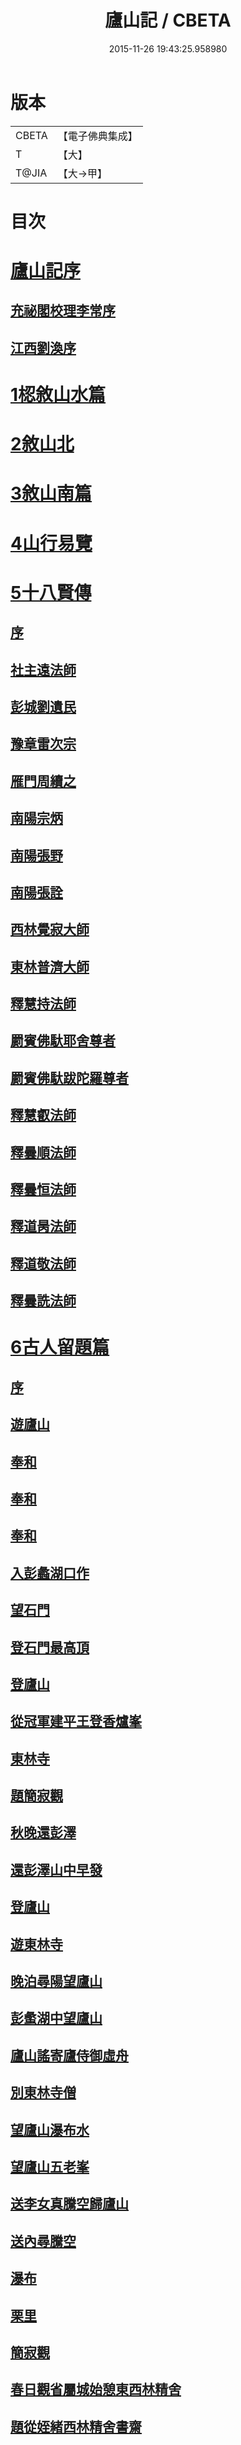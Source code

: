 #+TITLE: 廬山記 / CBETA
#+DATE: 2015-11-26 19:43:25.958980
* 版本
 |     CBETA|【電子佛典集成】|
 |         T|【大】     |
 |     T@JIA|【大→甲】   |

* 目次
* [[file:KR6r0130_001.txt::001-1024c3][廬山記序]]
** [[file:KR6r0130_001.txt::001-1024c5][充祕閣校理李常序]]
** [[file:KR6r0130_001.txt::001-1024c24][江西劉渙序]]
* [[file:KR6r0130_001.txt::1025a13][1梕敘山水篇]]
* [[file:KR6r0130_001.txt::1026b13][2敘山北]]
* [[file:KR6r0130_002.txt::002-1032a4][3敘山南篇]]
* [[file:KR6r0130_003.txt::003-1037c4][4山行易覽]]
* [[file:KR6r0130_003.txt::1039a2][5十八賢傳]]
** [[file:KR6r0130_003.txt::1039a3][序]]
** [[file:KR6r0130_003.txt::1039a9][社主遠法師]]
** [[file:KR6r0130_003.txt::1039b28][彭城劉遺民]]
** [[file:KR6r0130_003.txt::1039c19][豫章雷次宗]]
** [[file:KR6r0130_003.txt::1039c28][雁門周續之]]
** [[file:KR6r0130_003.txt::1040a11][南陽宗炳]]
** [[file:KR6r0130_003.txt::1040a26][南陽張野]]
** [[file:KR6r0130_003.txt::1040b7][南陽張詮]]
** [[file:KR6r0130_003.txt::1040b14][西林覺寂大師]]
** [[file:KR6r0130_003.txt::1040c4][東林普濟大師]]
** [[file:KR6r0130_003.txt::1041a6][釋慧持法師]]
** [[file:KR6r0130_003.txt::1041a23][罽賓佛馱耶舍尊者]]
** [[file:KR6r0130_003.txt::1041b20][罽賓佛馱跋陀羅尊者]]
** [[file:KR6r0130_003.txt::1041c17][釋慧叡法師]]
** [[file:KR6r0130_003.txt::1042a2][釋曇順法師]]
** [[file:KR6r0130_003.txt::1042a10][釋曇恒法師]]
** [[file:KR6r0130_003.txt::1042a16][釋道昺法師]]
** [[file:KR6r0130_003.txt::1042a24][釋道敬法師]]
** [[file:KR6r0130_003.txt::1042b3][釋曇詵法師]]
* [[file:KR6r0130_004.txt::004-1042b15][6古人留題篇]]
** [[file:KR6r0130_004.txt::004-1042b16][序]]
** [[file:KR6r0130_004.txt::004-1042b27][遊廬山]]
** [[file:KR6r0130_004.txt::1042c3][奉和]]
** [[file:KR6r0130_004.txt::1042c9][奉和]]
** [[file:KR6r0130_004.txt::1042c16][奉和]]
** [[file:KR6r0130_004.txt::1042c21][入彭蠡湖口作]]
** [[file:KR6r0130_004.txt::1042c28][望石門]]
** [[file:KR6r0130_004.txt::1043a4][登石門最高頂]]
** [[file:KR6r0130_004.txt::1043a11][登廬山]]
** [[file:KR6r0130_004.txt::1043a16][從冠軍建平王登香爐峯]]
** [[file:KR6r0130_004.txt::1043a23][東林寺]]
** [[file:KR6r0130_004.txt::1043a26][題簡寂觀]]
** [[file:KR6r0130_004.txt::1043b1][秋晚還彭澤]]
** [[file:KR6r0130_004.txt::1043b5][還彭澤山中早發]]
** [[file:KR6r0130_004.txt::1043b9][登廬山]]
** [[file:KR6r0130_004.txt::1043b13][遊東林寺]]
** [[file:KR6r0130_004.txt::1043b23][晚泊尋陽望廬山]]
** [[file:KR6r0130_004.txt::1043b27][彭䗍湖中望廬山]]
** [[file:KR6r0130_004.txt::1043c5][廬山謠寄廬侍御虛舟]]
** [[file:KR6r0130_004.txt::1043c18][別東林寺僧]]
** [[file:KR6r0130_004.txt::1043c21][望廬山瀑布水]]
** [[file:KR6r0130_004.txt::1044a1][望廬山五老峯]]
** [[file:KR6r0130_004.txt::1044a4][送李女真騰空歸廬山]]
** [[file:KR6r0130_004.txt::1044a7][送內尋騰空]]
** [[file:KR6r0130_004.txt::1044a10][瀑布]]
** [[file:KR6r0130_004.txt::1044a14][栗里]]
** [[file:KR6r0130_004.txt::1044a20][簡寂觀]]
** [[file:KR6r0130_004.txt::1044a25][春日觀省屬城始憩東西林精舍]]
** [[file:KR6r0130_004.txt::1044b7][題從姪緒西林精舍書齋]]
** [[file:KR6r0130_004.txt::1044b15][題鄭侍御遺愛草堂]]
** [[file:KR6r0130_004.txt::1044b19][簡寂觀西澗瀑布下作]]
** [[file:KR6r0130_004.txt::1044b24][尋簡寂觀瀑布]]
** [[file:KR6r0130_004.txt::1044b27][簡寂觀]]
** [[file:KR6r0130_004.txt::1044c3][瀑布]]
** [[file:KR6r0130_004.txt::1044c7][翻經臺]]
** [[file:KR6r0130_004.txt::1044c12][題西林寺故蕭郎中舊堂]]
** [[file:KR6r0130_004.txt::1044c15][瀑布]]
** [[file:KR6r0130_004.txt::1044c18][訪陶公舊宅]]
** [[file:KR6r0130_004.txt::1045a4][春遊二林寺]]
** [[file:KR6r0130_004.txt::1045a12][遊石門澗]]
** [[file:KR6r0130_004.txt::1045a18][題元十八溪亭]]
** [[file:KR6r0130_004.txt::1045a24][香爐峯下新置草堂即事詠懷題於石]]
** [[file:KR6r0130_004.txt::1045b8][登香爐峯頂]]
** [[file:KR6r0130_004.txt::1045b15][宿簡寂觀]]
** [[file:KR6r0130_004.txt::1045b20][宿西林寺]]
** [[file:KR6r0130_004.txt::1045b23][宿西林寺早赴東林滿上人之會因寄崔二十二員外]]
** [[file:KR6r0130_004.txt::1045b29][題廬山山下湯泉]]
** [[file:KR6r0130_004.txt::1045c3][上香爐峯]]
** [[file:KR6r0130_004.txt::1045c6][香爐峯下山居草堂初成偶題東壁]]
** [[file:KR6r0130_004.txt::1045c11][戲贈李十三判官]]
** [[file:KR6r0130_004.txt::1045c14][携諸山客同上香爐峯遇雨而還沾濡狼藉互相笑謔題此解嘲]]
** [[file:KR6r0130_004.txt::1045c19][讀靈徹詩]]
** [[file:KR6r0130_004.txt::1045c22][別草堂三絕句]]
** [[file:KR6r0130_004.txt::1045c29][題別遺愛草堂兼呈李十使君]]
** [[file:KR6r0130_004.txt::1046a6][草堂前新開一池養魚種荷日有幽趣]]
** [[file:KR6r0130_004.txt::1046a11][白雲期]]
** [[file:KR6r0130_004.txt::1046a16][出山吟]]
** [[file:KR6r0130_004.txt::1046a20][題遠大師墳]]
** [[file:KR6r0130_004.txt::1046a23][東林寺寄包侍郎]]
** [[file:KR6r0130_004.txt::1046a26][題西林寺水堂奉寄武陽公]]
** [[file:KR6r0130_004.txt::1046a29][簡寂觀]]
** [[file:KR6r0130_004.txt::1046b3][五老峯大明觀贈隱者]]
** [[file:KR6r0130_004.txt::1046b8][簡寂觀]]
** [[file:KR6r0130_004.txt::1046b12][宿青牛谷梁鍊師仙居]]
** [[file:KR6r0130_004.txt::1046b15][寵廬山隱者]]
** [[file:KR6r0130_004.txt::1046b18][瀑布]]
** [[file:KR6r0130_004.txt::1046b22][簡寂觀]]
** [[file:KR6r0130_004.txt::1046b27][簡寂觀前]]
** [[file:KR6r0130_004.txt::1046c1][去東林]]
** [[file:KR6r0130_004.txt::1046c5][留題詩]]
** [[file:KR6r0130_004.txt::1046c14][和舍弟寄題東林寺]]
** [[file:KR6r0130_004.txt::1046c19][簡寂觀]]
** [[file:KR6r0130_004.txt::1046c24][再到東林寺]]
** [[file:KR6r0130_004.txt::1046c29][瀑布]]
** [[file:KR6r0130_004.txt::1047a5][望廬山]]
** [[file:KR6r0130_004.txt::1047a10][題東林寺]]
** [[file:KR6r0130_004.txt::1047a19][題東林寺]]
** [[file:KR6r0130_004.txt::1047b1][懷西林諸道者]]
** [[file:KR6r0130_004.txt::1047b5][題東林寺]]
** [[file:KR6r0130_004.txt::1047b10][遠公影堂]]
** [[file:KR6r0130_004.txt::1047b15][簡寂觀]]
** [[file:KR6r0130_004.txt::1047b19][落星寺]]
** [[file:KR6r0130_004.txt::1047b24][西林水閣]]
** [[file:KR6r0130_004.txt::1047b28][題東林寺联句]]
** [[file:KR6r0130_004.txt::1047c11][題東林]]
** [[file:KR6r0130_004.txt::1047c22][落星寺]]
* [[file:KR6r0130_005.txt::005-1048a4][7古碑目]]
** [[file:KR6r0130_005.txt::005-1048a5][序]]
** [[file:KR6r0130_005.txt::005-1048a11][太平觀]]
*** [[file:KR6r0130_005.txt::005-1048a12][使者靈廟碑]]
*** [[file:KR6r0130_005.txt::005-1048a16][使者靈驗記]]
*** [[file:KR6r0130_005.txt::005-1048a19][張靈官記]]
*** [[file:KR6r0130_005.txt::005-1048a22][胡則傳]]
** [[file:KR6r0130_005.txt::005-1048a25][太一觀]]
*** [[file:KR6r0130_005.txt::005-1048a26][真人廟記]]
** [[file:KR6r0130_005.txt::1048b8][東林寺]]
*** [[file:KR6r0130_005.txt::1048b9][慧遠法師碑銘]]
*** [[file:KR6r0130_005.txt::1048b11][宋佛馱跋陀羅禪師碑]]
*** [[file:KR6r0130_005.txt::1048b14][兀兀禪師]]
*** [[file:KR6r0130_005.txt::1048b20][東林寺碑并序]]
*** [[file:KR6r0130_005.txt::1048b24][碑陰記]]
*** [[file:KR6r0130_005.txt::1048b27][東林寺遠法師影堂碑]]
*** [[file:KR6r0130_005.txt::1048c1][唐故東林寺律大德熙怡大師碑銘]]
*** [[file:KR6r0130_005.txt::1048c6][東林寺經藏碑銘]]
*** [[file:KR6r0130_005.txt::1048c11][唐故東林寺律大德粲公碑銘]]
*** [[file:KR6r0130_005.txt::1048c15][廬山東林寺故臨壇大德塔銘]]
*** [[file:KR6r0130_005.txt::1048c18][唐廬山興果寺律大德湊公塔碣銘]]
*** [[file:KR6r0130_005.txt::1048c22][唐故東林寺律大師石墳哀誌銘]]
*** [[file:KR6r0130_005.txt::1048c25][唐栖霞寺故大德玭律師碑]]
*** [[file:KR6r0130_005.txt::1049a3][東林寺白氏文集記]]
*** [[file:KR6r0130_005.txt::1049a7][唐廬山東林寺故寶稱大律師塔碑]]
*** [[file:KR6r0130_005.txt::1049a13][廬山東林寺觀音方丈記]]
*** [[file:KR6r0130_005.txt::1049a16][唐撫州景雲寺故律大德上弘和尚石塔碑銘]]
*** [[file:KR6r0130_005.txt::1049a22][復東林寺碑銘]]
*** [[file:KR6r0130_005.txt::1049a28][東林寺經藏碑陰記]]
*** [[file:KR6r0130_005.txt::1049b3][故江西道觀察使武陽公韋公寫真讚]]
*** [[file:KR6r0130_005.txt::1049b7][大唐廬山重建東林寺故禪大德公碑銘]]
*** [[file:KR6r0130_005.txt::1049b13][廣平公舊因紀]]
*** [[file:KR6r0130_005.txt::1049b20][廬山東林寺大師堂記]]
*** [[file:KR6r0130_005.txt::1049b28][德化王於東林寺重置白氏文集記]]
*** [[file:KR6r0130_005.txt::1049c5][彌勒菩薩上生殿記]]
*** [[file:KR6r0130_005.txt::1049c12][上方禪師舍利塔記]]
** [[file:KR6r0130_005.txt::1049c17][西林寺]]
*** [[file:KR6r0130_005.txt::1049c18][西林寺道場碑文]]
*** [[file:KR6r0130_005.txt::1049c23][唐故廬山西林寺水閣院律大德齊朗和尚碑]]
** [[file:KR6r0130_005.txt::1050a2][簡寂觀]]
*** [[file:KR6r0130_005.txt::1050a3][廬山簡寂觀之碑]]
*** [[file:KR6r0130_005.txt::1050a8][有唐廬山簡寂觀熊君尊師碣]]
*** [[file:KR6r0130_005.txt::1050a11][廬山簡寂觀重造大殿]]
*** [[file:KR6r0130_005.txt::1050a17][廬山簡寂觀新建石壇記]]
*** [[file:KR6r0130_005.txt::1050a20][簡寂先生陸君碑]]
*** [[file:KR6r0130_005.txt::1050a23][廬山改修簡寂靈寶并齊堂記]]
*** [[file:KR6r0130_005.txt::1050a28][廬山簡寂觀修石路記]]
*** [[file:KR6r0130_005.txt::1050b4][簡寂觀有大孤山賦碑]]
*** [[file:KR6r0130_005.txt::1050b9][大唐新建廬山開元禪院碑]]
*** [[file:KR6r0130_005.txt::1050b16][李氏書堂記]]
* [[file:KR6r0130_005.txt::1050b21][8古人題名篇]]
* 卷
** [[file:KR6r0130_001.txt][廬山記 1]]
** [[file:KR6r0130_002.txt][廬山記 2]]
** [[file:KR6r0130_003.txt][廬山記 3]]
** [[file:KR6r0130_004.txt][廬山記 4]]
** [[file:KR6r0130_005.txt][廬山記 5]]

